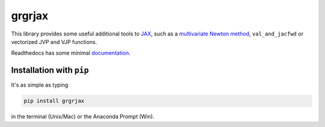 
grgrjax
=======

This library provides some useful additional tools to `JAX <https://github.com/google/jax>`_, such as a `multivariate Newton method <https://en.wikipedia.org/wiki/Newton%27s_method#k_variables,_k_functions>`_, ``val_and_jacfwd`` or vectorized JVP and VJP functions.

Readthedocs has some minimal `documentation <https://grgrjax.readthedocs.io>`_. 

Installation with ``pip``
-----------------------------

It's as simple as typing

.. code-block:: bash

   pip install grgrjax

in the terminal (Unix/Mac) or the Anaconda Prompt (Win).
